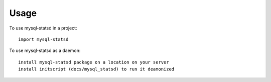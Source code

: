 ========
Usage
========

To use mysql-statsd in a project::

	import mysql-statsd


To use mysql-statsd as a daemon::

    install mysql-statsd package on a location on your server
    install initscript (docs/mysql_statsd) to run it deamonized
    